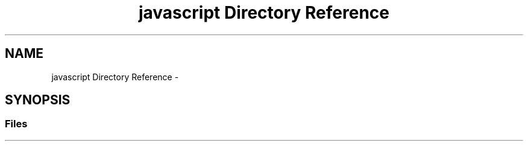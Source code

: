 .TH "javascript Directory Reference" 3 "Wed Mar 21 2018" "Reseaux Neuronal" \" -*- nroff -*-
.ad l
.nh
.SH NAME
javascript Directory Reference \- 
.SH SYNOPSIS
.br
.PP
.SS "Files"

.in +1c
.in -1c
